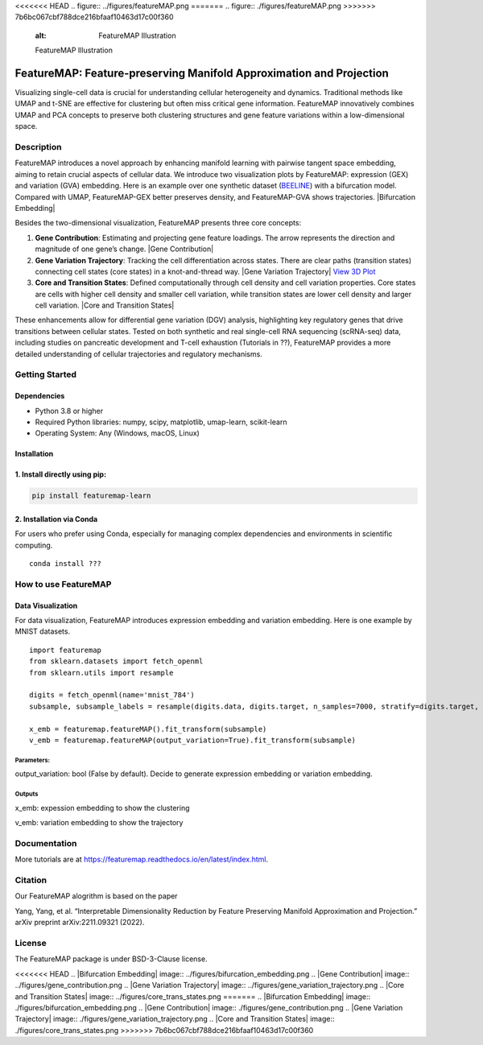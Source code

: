 <<<<<<< HEAD
.. figure:: ../figures/featureMAP.png
=======
.. figure:: ./figures/featureMAP.png
>>>>>>> 7b6bc067cbf788dce216bfaaf10463d17c00f360
   :alt: FeatureMAP Illustration

   FeatureMAP Illustration

FeatureMAP: Feature-preserving Manifold Approximation and Projection
====================================================================

Visualizing single-cell data is crucial for understanding cellular
heterogeneity and dynamics. Traditional methods like UMAP and t-SNE are
effective for clustering but often miss critical gene information.
FeatureMAP innovatively combines UMAP and PCA concepts to preserve both
clustering structures and gene feature variations within a
low-dimensional space.

Description
-----------

FeatureMAP introduces a novel approach by enhancing manifold learning
with pairwise tangent space embedding, aiming to retain crucial aspects
of cellular data. We introduce two visualization plots by FeatureMAP:
expression (GEX) and variation (GVA) embedding. Here is an example over
one synthetic dataset
(`BEELINE <https://github.com/Murali-group/Beeline>`__) with a
bifurcation model. Compared with UMAP, FeatureMAP-GEX better preserves
density, and FeatureMAP-GVA shows trajectories. |Bifurcation Embedding|

Besides the two-dimensional visualization, FeatureMAP presents three
core concepts:

1. **Gene Contribution**: Estimating and projecting gene feature
   loadings. The arrow represents the direction and magnitude of one
   gene’s change. |Gene Contribution|

2. **Gene Variation Trajectory**: Tracking the cell differentiation
   across states. There are clear paths (transition states) connecting
   cell states (core states) in a knot-and-thread way. |Gene Variation
   Trajectory| `View 3D
   Plot <https://YYT1002.github.io/FeatureMAP/figures/3d_plot.html>`__

3. **Core and Transition States**: Defined computationally through cell
   density and cell variation properties. Core states are cells with
   higher cell density and smaller cell variation, while transition
   states are lower cell density and larger cell variation. |Core and
   Transition States|

These enhancements allow for differential gene variation (DGV) analysis,
highlighting key regulatory genes that drive transitions between
cellular states. Tested on both synthetic and real single-cell RNA
sequencing (scRNA-seq) data, including studies on pancreatic development
and T-cell exhaustion (Tutorials in ??), FeatureMAP provides a more
detailed understanding of cellular trajectories and regulatory
mechanisms.

Getting Started
---------------

Dependencies
~~~~~~~~~~~~

-  Python 3.8 or higher
-  Required Python libraries: numpy, scipy, matplotlib, umap-learn,
   scikit-learn
-  Operating System: Any (Windows, macOS, Linux)

Installation
~~~~~~~~~~~~

1. Install directly using pip:
~~~~~~~~~~~~~~~~~~~~~~~~~~~~~~

.. code:: bash

   pip install featuremap-learn

2. Installation via Conda
~~~~~~~~~~~~~~~~~~~~~~~~~

For users who prefer using Conda, especially for managing complex
dependencies and environments in scientific computing.

::

   conda install ???

How to use FeatureMAP
---------------------

Data Visualization
~~~~~~~~~~~~~~~~~~

For data visualization, FeatureMAP introduces expression embedding and
variation embedding. Here is one example by MNIST datasets.

::

   import featuremap
   from sklearn.datasets import fetch_openml
   from sklearn.utils import resample

   digits = fetch_openml(name='mnist_784')
   subsample, subsample_labels = resample(digits.data, digits.target, n_samples=7000, stratify=digits.target, random_state=1)

   x_emb = featuremap.featureMAP().fit_transform(subsample)
   v_emb = featuremap.featureMAP(output_variation=True).fit_transform(subsample)

Parameters:
^^^^^^^^^^^

output_variation: bool (False by default). Decide to generate expression
embedding or variation embedding.

Outputs
^^^^^^^

x_emb: expession embedding to show the clustering

v_emb: variation embedding to show the trajectory

Documentation
-------------

More tutorials are at
https://featuremap.readthedocs.io/en/latest/index.html.

Citation
--------

Our FeatureMAP alogrithm is based on the paper

Yang, Yang, et al. “Interpretable Dimensionality Reduction by Feature
Preserving Manifold Approximation and Projection.” arXiv preprint
arXiv:2211.09321 (2022).

License
-------

The FeatureMAP package is under BSD-3-Clause license.

<<<<<<< HEAD
.. |Bifurcation Embedding| image:: ../figures/bifurcation_embedding.png
.. |Gene Contribution| image:: ../figures/gene_contribution.png
.. |Gene Variation Trajectory| image:: ../figures/gene_variation_trajectory.png
.. |Core and Transition States| image:: ../figures/core_trans_states.png
=======
.. |Bifurcation Embedding| image:: ./figures/bifurcation_embedding.png
.. |Gene Contribution| image:: ./figures/gene_contribution.png
.. |Gene Variation Trajectory| image:: ./figures/gene_variation_trajectory.png
.. |Core and Transition States| image:: ./figures/core_trans_states.png
>>>>>>> 7b6bc067cbf788dce216bfaaf10463d17c00f360
